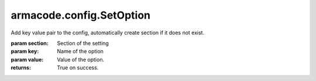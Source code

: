 armacode.config.SetOption
-------------------------

.. py:Function:: armacode.config.SetOption(self, section, key, value)


Add key value pair to the config, automatically create section if it does not exist.

:param section: Section of the setting
:param key: Name of the option
:param value: Value of the option.

:returns: True on success.
